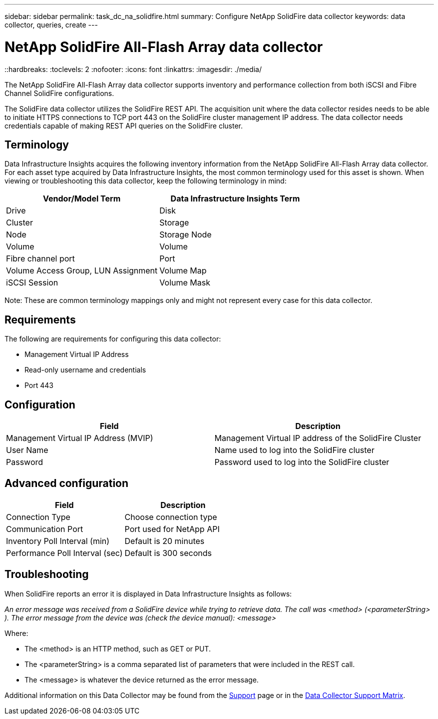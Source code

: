 ---
sidebar: sidebar
permalink: task_dc_na_solidfire.html
summary: Configure NetApp SolidFire data collector
keywords: data collector, queries, create
---

= NetApp SolidFire All-Flash Array data collector
::hardbreaks:
:toclevels: 2
:nofooter:
:icons: font
:linkattrs:
:imagesdir: ./media/

[.lead]
The NetApp SolidFire All-Flash Array data collector supports inventory and performance collection from both iSCSI and Fibre Channel SolidFire configurations. 

The SolidFire data collector utilizes the SolidFire REST API. The acquisition unit where the data collector resides needs to be able to initiate HTTPS connections to TCP port 443 on the SolidFire cluster management IP address. The data collector needs credentials capable of making REST API queries on the SolidFire cluster.

== Terminology 

Data Infrastructure Insights acquires the following inventory information from the NetApp SolidFire All-Flash Array data collector. For each asset type acquired by Data Infrastructure Insights, the most common terminology used for this asset is shown. When viewing or troubleshooting this data collector, keep the following terminology in mind:

[cols=2*, options="header", cols"50,50"]
|===
|Vendor/Model Term | Data Infrastructure Insights Term
|Drive|Disk
|Cluster|Storage
|Node|Storage Node
|Volume|Volume
|Fibre channel port|Port
|Volume Access Group, LUN Assignment| Volume Map
|iSCSI Session|Volume Mask
|===
Note: These are common terminology mappings only and might not represent every case for this data collector.

== Requirements 

The following are requirements for configuring this data collector:

* Management Virtual IP Address 
* Read-only username and credentials  
* Port 443 

== Configuration

[cols=2*, options="header", cols"50,50"]
|===
|Field|Description
|Management Virtual IP Address (MVIP) |Management Virtual IP address of the SolidFire Cluster 
|User Name |Name used to log into the SolidFire cluster
|Password |Password used to log into the SolidFire cluster 
|===

== Advanced configuration

[cols=2*, options="header", cols"50,50"]
|===
|Field|Description
|Connection Type |Choose connection type
|Communication Port |Port used for NetApp API
|Inventory Poll Interval (min) |Default is 20 minutes
|Performance Poll Interval (sec)|Default is 300 seconds
|===

           
== Troubleshooting

When SolidFire reports an error it is displayed in Data Infrastructure Insights as follows:

_An error message was received from a SolidFire device while trying to retrieve data. The call was <method> (<parameterString> ). The error message from the device was (check the device manual): <message>_

Where:

•	The <method> is an HTTP method, such as GET or PUT.
•	The <parameterString> is a comma separated list of parameters that were included in the REST call.
•	The <message> is whatever the device returned as the error message.

Additional information on this Data Collector may be found from the link:concept_requesting_support.html[Support] page or in the link:reference_data_collector_support_matrix.html[Data Collector Support Matrix].

